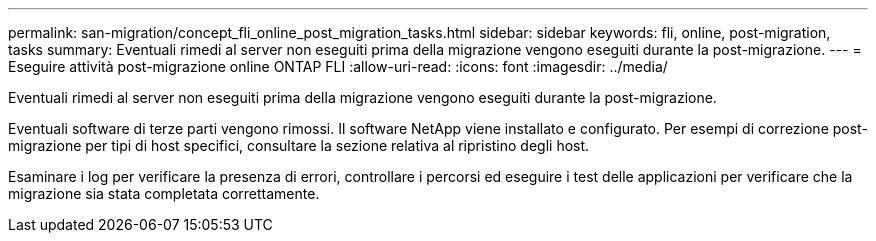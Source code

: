---
permalink: san-migration/concept_fli_online_post_migration_tasks.html 
sidebar: sidebar 
keywords: fli, online, post-migration, tasks 
summary: Eventuali rimedi al server non eseguiti prima della migrazione vengono eseguiti durante la post-migrazione. 
---
= Eseguire attività post-migrazione online ONTAP FLI
:allow-uri-read: 
:icons: font
:imagesdir: ../media/


[role="lead"]
Eventuali rimedi al server non eseguiti prima della migrazione vengono eseguiti durante la post-migrazione.

Eventuali software di terze parti vengono rimossi. Il software NetApp viene installato e configurato. Per esempi di correzione post-migrazione per tipi di host specifici, consultare la sezione relativa al ripristino degli host.

Esaminare i log per verificare la presenza di errori, controllare i percorsi ed eseguire i test delle applicazioni per verificare che la migrazione sia stata completata correttamente.
